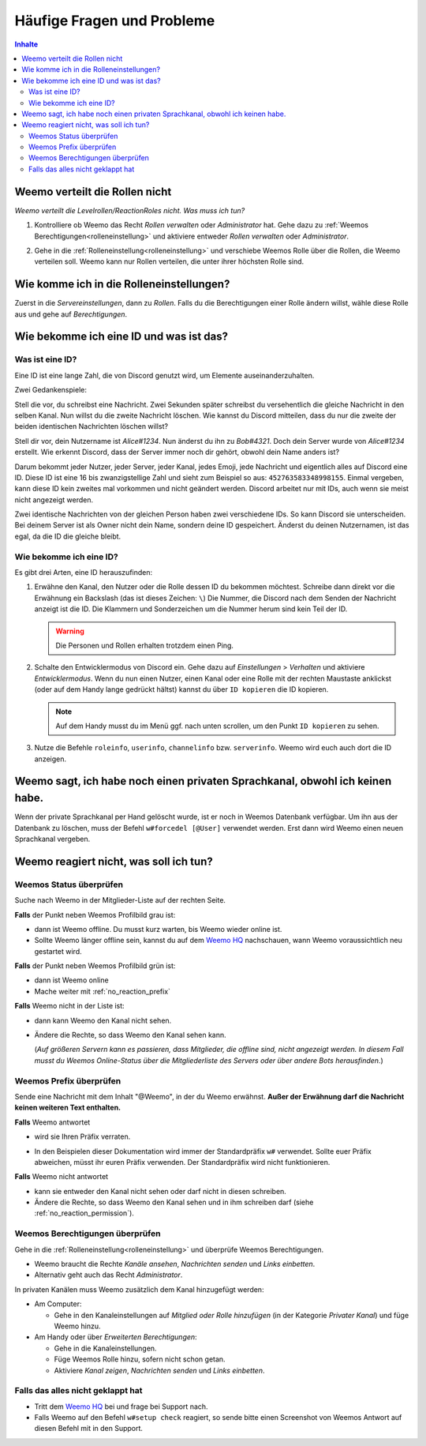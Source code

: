 ***************************
Häufige Fragen und Probleme
***************************

.. contents:: Inhalte

.. _no_roles:

Weemo verteilt die Rollen nicht
===============================

*Weemo verteilt die Levelrollen/ReactionRoles nicht. Was muss ich tun?*

#. Kontrolliere ob Weemo das Recht *Rollen verwalten* oder *Administrator* hat.
   Gehe dazu zu :ref:`Weemos Berechtigungen<rolleneinstellung>` und
   aktiviere entweder *Rollen verwalten* oder *Administrator*.

#. Gehe in die :ref:`Rolleneinstellung<rolleneinstellung>` und verschiebe Weemos Rolle über die Rollen, die Weemo verteilen soll.
   Weemo kann nur Rollen verteilen, die unter ihrer höchsten Rolle sind.

   .. image:: images/levelrollen.png
      :alt: Weemos Rolle steht ganz oben, darunter befinden sich Levelrollen. Weemos Rolle muss immer über den eingerichteten Rollen stehen, sonst können keine Rollen vergeben werden.

.. _rolleneinstellung:

Wie komme ich in die Rolleneinstellungen?
=========================================

Zuerst in die *Servereinstellungen*, dann zu *Rollen*.
Falls du die Berechtigungen einer Rolle ändern willst, wähle diese Rolle aus und gehe auf *Berechtigungen*.

.. _id:

Wie bekomme ich eine ID und was ist das?
========================================

.. _id_explanation:

Was ist eine ID?
----------------

Eine ID ist eine lange Zahl, die von Discord genutzt wird, um Elemente auseinanderzuhalten.

Zwei Gedankenspiele:

Stell die vor, du schreibst eine Nachricht. Zwei Sekunden später schreibst du versehentlich die
gleiche Nachricht in den selben Kanal. Nun willst du die zweite Nachricht löschen.
Wie kannst du Discord mitteilen, dass du nur die zweite der beiden identischen Nachrichten löschen willst?

Stell dir vor, dein Nutzername ist *Alice#1234*. Nun änderst du ihn zu *Bob#4321*.
Doch dein Server wurde von *Alice#1234* erstellt.
Wie erkennt Discord, dass der Server immer noch dir gehört, obwohl dein Name anders ist?

Darum bekommt jeder Nutzer, jeder Server, jeder Kanal, jedes Emoji, jede Nachricht und eigentlich alles auf Discord eine ID.
Diese ID ist eine 16 bis zwanzigstellige Zahl und sieht zum Beispiel so aus: ``452763583348998155``.
Einmal vergeben, kann diese ID kein zweites mal vorkommen und nicht geändert werden.
Discord arbeitet nur mit IDs, auch wenn sie meist nicht angezeigt werden.

Zwei identische Nachrichten von der gleichen Person haben zwei verschiedene IDs. So kann Discord sie unterscheiden.
Bei deinem Server ist als Owner nicht dein Name, sondern deine ID gespeichert.
Änderst du deinen Nutzernamen, ist das egal, da die ID die gleiche bleibt.

.. _id_how_to_get:

Wie bekomme ich eine ID?
------------------------

Es gibt drei Arten, eine ID herauszufinden:

#. Erwähne den Kanal, den Nutzer oder die Rolle dessen ID du bekommen möchtest.
   Schreibe dann direkt vor die Erwähnung ein Backslash (das ist dieses Zeichen: ``\``)
   Die Nummer, die Discord nach dem Senden der Nachricht anzeigt ist die ID.
   Die Klammern und Sonderzeichen um die Nummer herum sind kein Teil der ID.

   .. warning:: Die Personen und Rollen erhalten trotzdem einen Ping.

#. Schalte den Entwicklermodus von Discord ein.
   Gehe dazu auf *Einstellungen* > *Verhalten* und aktiviere *Entwicklermodus*.
   Wenn du nun einen Nutzer, einen Kanal oder eine Rolle mit der rechten Maustaste anklickst
   (oder auf dem Handy lange gedrückt hältst) kannst du über ``ID kopieren`` die ID kopieren.

   .. note:: Auf dem Handy musst du im Menü ggf. nach unten scrollen, um den Punkt ``ID kopieren`` zu sehen.

#. Nutze die Befehle ``roleinfo``, ``userinfo``, ``channelinfo`` bzw. ``serverinfo``.
   Weemo wird euch auch dort die ID anzeigen.

.. _forcedel:

Weemo sagt, ich habe noch einen privaten Sprachkanal, obwohl ich keinen habe.
=============================================================================

Wenn der private Sprachkanal per Hand gelöscht wurde, ist er noch in Weemos Datenbank verfügbar.
Um ihn aus der Datenbank zu löschen, muss der Befehl ``w#forcedel [@User]`` verwendet werden.
Erst dann wird Weemo einen neuen Sprachkanal vergeben.

.. _no_reaction:

Weemo reagiert nicht, was soll ich tun?
=======================================

.. _no_reaction_status:

Weemos Status überprüfen
------------------------

Suche nach Weemo in der Mitglieder-Liste auf der rechten Seite.

.. image:: images/Weemo_Member.png
  :alt: Weemos Bild in der Mitgliederliste.

**Falls** der Punkt neben Weemos Profilbild grau ist:

- dann ist Weemo offline. Du musst kurz warten, bis Weemo wieder online ist.
- Sollte Weemo länger offline sein, kannst du auf dem `Weemo HQ`_ nachschauen,
  wann Weemo voraussichtlich neu gestartet wird.

**Falls** der Punkt neben Weemos Profilbild grün ist:

- dann ist Weemo online
- Mache weiter mit :ref:`no_reaction_prefix`

**Falls** Weemo nicht in der Liste ist:

- dann kann Weemo den Kanal nicht sehen.
- Ändere die Rechte, so dass Weemo den Kanal sehen kann.

  (*Auf größeren Servern kann es passieren, dass Mitglieder, die offline sind, nicht angezeigt werden.*
  *In diesem Fall musst du Weemos Online-Status über die Mitgliederliste des Servers oder über andere Bots herausfinden.*)

.. _no_reaction_prefix:

Weemos Prefix überprüfen
------------------------

Sende eine Nachricht mit dem Inhalt "@Weemo", in der du Weemo erwähnst.
**Außer der Erwähnung darf die Nachricht keinen weiteren Text enthalten.**

**Falls** Weemo antwortet

- wird sie Ihren Präfix verraten.
- In den Beispielen dieser Dokumentation wird immer der Standardpräfix ``w#`` verwendet.
  Sollte euer Präfix abweichen, müsst ihr euren Präfix verwenden.
  Der Standardpräfix wird nicht funktionieren.

  .. image:: images/at_weemo.png
    :alt: Weemo wird erwähnt und antwortet mit ihrem Präfix.

**Falls** Weemo nicht antwortet

- kann sie entweder den Kanal nicht sehen oder darf nicht in diesen schreiben.
- Ändere die Rechte, so dass Weemo den Kanal sehen und in ihm schreiben darf (siehe :ref:`no_reaction_permission`).

.. _no_reaction_permission:

Weemos Berechtigungen überprüfen
--------------------------------

Gehe in die :ref:`Rolleneinstellung<rolleneinstellung>` und überprüfe Weemos Berechtigungen.

- Weemo braucht die Rechte *Kanäle ansehen*, *Nachrichten senden* und *Links einbetten*.
- Alternativ geht auch das Recht *Administrator*.

In privaten Kanälen muss Weemo zusätzlich dem Kanal hinzugefügt werden:

- Am Computer:

  - Gehe in den Kanaleinstellungen auf *Mitglied oder Rolle hinzufügen* (in der Kategorie *Privater Kanal*) und füge Weemo hinzu.

- Am Handy oder über *Erweiterten Berechtigungen*:

  - Gehe in die Kanaleinstellungen.
  - Füge Weemos Rolle hinzu, sofern nicht schon getan.
  - Aktiviere *Kanal zeigen*, *Nachrichten senden* und *Links einbetten*.

.. _no_reaction_failed:

Falls das alles nicht geklappt hat
----------------------------------

- Tritt dem `Weemo HQ`_ bei und frage bei Support nach.
- Falls Weemo auf den Befehl ``w#setup check`` reagiert,
  so sende bitte einen Screenshot von Weemos Antwort auf diesen Befehl mit in den Support.


.. _Weemo HQ: https://discord.com/invite/myD9rUF
